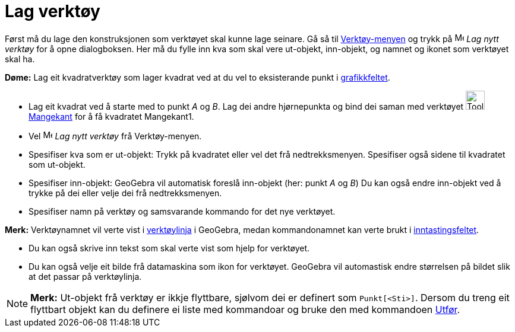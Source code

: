 = Lag verktøy
:page-en: Tool_Creation_Dialog
ifdef::env-github[:imagesdir: /nn/modules/ROOT/assets/images]

Først må du lage den konstruksjonen som verktøyet skal kunne lage seinare. Gå så til
xref:/Verktøymeny.adoc[Verktøy-menyen] og trykk på image:Menu_Create_Tool.png[Menu Create Tool.png,width=16,height=16]
_Lag nytt verktøy_ for å opne dialogboksen. Her må du fylle inn kva som skal vere ut-objekt, inn-objekt, og namnet og
ikonet som verktøyet skal ha.

[EXAMPLE]
====

*Døme:* Lag eit kvadratverktøy som lager kvadrat ved at du vel to eksisterande punkt i
xref:/Grafikkfelt.adoc[grafikkfeltet].

* Lag eit kvadrat ved å starte med to punkt _A_ og _B_. Lag dei andre hjørnepunkta og bind dei saman med verktøyet
image:Tool_Polygon.gif[Tool Polygon.gif,width=32,height=32] xref:/tools/Mangekant.adoc[Mangekant] for å få kvadratet
Mangekant1.
* Vel image:Menu_Create_Tool.png[Menu Create Tool.png,width=16,height=16] _Lag nytt verktøy_ frå Verktøy-menyen.
* Spesifiser kva som er ut-objekt: Trykk på kvadratet eller vel det frå nedtrekksmenyen. Spesifiser også sidene til
kvadratet som ut-objekt.
* Spesifiser inn-objekt: GeoGebra vil automatisk foreslå inn-objekt (her: punkt _A_ og _B_) Du kan også endre inn-objekt
ved å trykke på dei eller velje dei frå nedtrekksmenyen.
* Spesifiser namn på verktøy og samsvarande kommando for det nye verktøyet.

[NOTE]
====

*Merk:* Verktøynamnet vil verte vist i xref:/Verktøylinje.adoc[verktøylinja] i GeoGebra, medan kommandonamnet kan verte
brukt i xref:/Inntastingsfelt.adoc[inntastingsfeltet].

====

* Du kan også skrive inn tekst som skal verte vist som hjelp for verktøyet.
* Du kan også velje eit bilde frå datamaskina som ikon for verktøyet. GeoGebra vil automastisk endre størrelsen på
bildet slik at det passar på verktøylinja.

====

[NOTE]
====

*Merk:* Ut-objekt frå verktøy er ikkje flyttbare, sjølvom dei er definert som `++Punkt[<Sti>]++`. Dersom du treng eit
flyttbart objekt kan du definere ei liste med kommandoar og bruke den med kommandoen xref:/commands/Utfør.adoc[Utfør].

====
